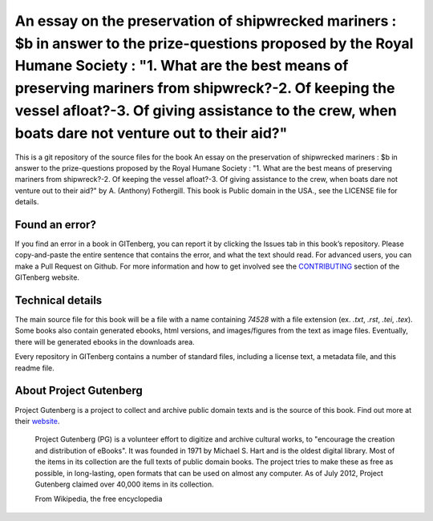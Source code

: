 =====================
An essay on the preservation of shipwrecked mariners : $b in answer to the prize-questions proposed by the Royal Humane Society : "1. What are the best means of preserving mariners from shipwreck?-2. Of keeping the vessel afloat?-3. Of giving assistance to the crew, when boats dare not venture out to their aid?"
=====================


This is a git repository of the source files for the book An essay on the preservation of shipwrecked mariners : $b in answer to the prize-questions proposed by the Royal Humane Society : "1. What are the best means of preserving mariners from shipwreck?-2. Of keeping the vessel afloat?-3. Of giving assistance to the crew, when boats dare not venture out to their aid?" by A. (Anthony) Fothergill. This book is Public domain in the USA., see the LICENSE file for details. 

Found an error?
===============
If you find an error in a book in GITenberg, you can report it by clicking the Issues tab in this book’s repository. Please copy-and-paste the entire sentence that contains the error, and what the text should read. For advanced users, you can make a Pull Request on Github.  For more information and how to get involved see the CONTRIBUTING_ section of the GITenberg website.

.. _CONTRIBUTING: https://gitenberg.github.com/#contributing


Technical details
=================
The main source file for this book will be a file with a name containing `74528` with a file extension (ex. `.txt`, `.rst`, `.tei`, `.tex`). Some books also contain generated ebooks, html versions, and images/figures from the text as image files. Eventually, there will be generated ebooks in the downloads area.

Every repository in GITenberg contains a number of standard files, including a license text, a metadata file, and this readme file.


About Project Gutenberg
=======================
Project Gutenberg is a project to collect and archive public domain texts and is the source of this book. Find out more at their website_.

    Project Gutenberg (PG) is a volunteer effort to digitize and archive cultural works, to "encourage the creation and distribution of eBooks". It was founded in 1971 by Michael S. Hart and is the oldest digital library. Most of the items in its collection are the full texts of public domain books. The project tries to make these as free as possible, in long-lasting, open formats that can be used on almost any computer. As of July 2012, Project Gutenberg claimed over 40,000 items in its collection.

    From Wikipedia, the free encyclopedia

.. _website: https://www.gutenberg.org/